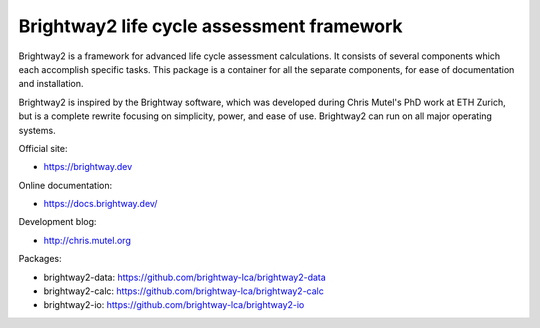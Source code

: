 Brightway2 life cycle assessment framework
==========================================

Brightway2 is a framework for advanced life cycle assessment calculations. It consists of several components which each accomplish specific tasks. This package is a container for all the separate components, for ease of documentation and installation.

Brightway2 is inspired by the Brightway software, which was developed during Chris Mutel's PhD work at ETH Zurich, but is a complete rewrite focusing on simplicity, power, and ease of use. Brightway2 can run on all major operating systems.

Official site:

* https://brightway.dev

Online documentation:

* https://docs.brightway.dev/

Development blog:

* http://chris.mutel.org

Packages:

* brightway2-data: https://github.com/brightway-lca/brightway2-data
* brightway2-calc: https://github.com/brightway-lca/brightway2-calc
* brightway2-io: https://github.com/brightway-lca/brightway2-io
